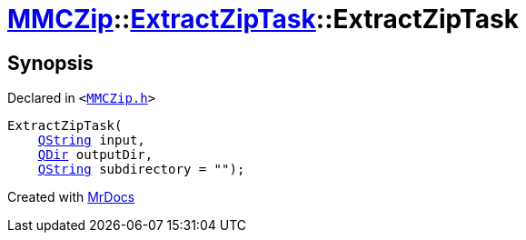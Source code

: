 [#MMCZip-ExtractZipTask-2constructor-0a]
= xref:MMCZip.adoc[MMCZip]::xref:MMCZip/ExtractZipTask.adoc[ExtractZipTask]::ExtractZipTask
:relfileprefix: ../../
:mrdocs:


== Synopsis

Declared in `&lt;https://github.com/PrismLauncher/PrismLauncher/blob/develop/launcher/MMCZip.h#L213[MMCZip&period;h]&gt;`

[source,cpp,subs="verbatim,replacements,macros,-callouts"]
----
ExtractZipTask(
    xref:QString.adoc[QString] input,
    xref:QDir.adoc[QDir] outputDir,
    xref:QString.adoc[QString] subdirectory = &quot;&quot;);
----



[.small]#Created with https://www.mrdocs.com[MrDocs]#
